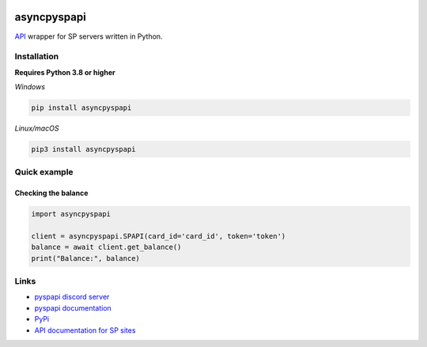 .. image:: https://raw.githubusercontent.com/kvertisp/asyncpyspapi/main/assets/repo-banner.png
   :alt: pyspapi

.. image:: https://img.shields.io/discord/850091193190973472?color=5865F2&label=discord
   :target: https://discord.gg/VbyHaKRAaN
   :alt: Discord server invite
.. image:: https://img.shields.io/github/v/release/deesiigneer/pyspapi?include_prereleases&label=github%20release
   :target: https://github.com/kvertisp/asyncpyspapi/
   :alt: GitHub release (latest by date including pre-releases)
.. image:: https://img.shields.io/pypi/v/asyncpyspapi.svg
   :target: https://pypi.org/project/asyncpyspapi/
   :alt: PyPI downloads info
.. image:: https://img.shields.io/pypi/dm/asyncpyspapi?color=informational&label=pypi%20downloads
   :target: https://pypi.org/project/asyncpyspapi/
   :alt: PyPI version info
.. image:: https://img.shields.io/readthedocs/pyspapi
   :target: https://pyspapi.readthedocs.io/
   :alt: pyspapi documentation

asyncpyspapi
=======================

`API <https://github.com/sp-worlds/api-docs>`_ wrapper for SP servers written in Python.

Installation
------------------------
**Requires Python 3.8 or higher**

*Windows*


.. code:: sh

    pip install asyncpyspapi

*Linux/macOS*

.. code:: sh

    pip3 install asyncpyspapi

Quick example
----------------------

Checking the balance
~~~~~~~~~~~~~~~~~~~~~
.. code:: py

  import asyncpyspapi

  client = asyncpyspapi.SPAPI(card_id='card_id', token='token')
  balance = await client.get_balance()
  print("Balance:", balance)

Links
--------------------

- `pyspapi discord server <https://discord.gg/VbyHaKRAaN>`_
- `pyspapi documentation <https://pyspapi.readthedocs.io/>`_
- `PyPi <https://pypi.org/project/asyncpyspapi/>`_
- `API documentation for SP sites <https://github.com/sp-worlds/api-docs>`_
